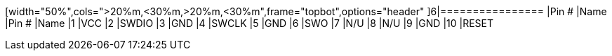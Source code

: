 [width="50%",cols=">20%m,<30%m,>20%m,<30%m",frame="topbot",options="header"
]6|================
|Pin # |Name    |Pin # |Name
|1     |VCC     |2     |SWDIO
|3     |GND     |4     |SWCLK
|5     |GND     |6     |SWO
|7     |N/U     |8     |N/U
|9     |GND     |10    |RESET
|================